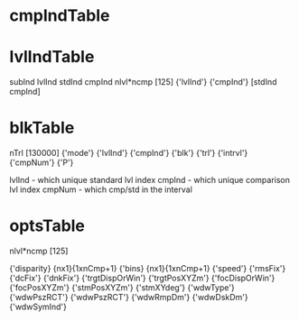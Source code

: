 * cmpIndTable


* lvlIndTable
subInd
lvlInd
stdInd
cmpInd
nlvl*ncmp [125]
{'lvlInd'}    {'cmpInd'}
[stdInd cmpInd]

* blkTable
nTrl [130000]
  {'mode'}    {'lvlInd'}    {'cmpInd'}    {'blk'}    {'trl'}    {'intrvl'}    {'cmpNum'}    {'P'}

lvlInd - which unique standard lvl index
cmpInd - which unique comparison lvl index
cmpNum - which cmp/std in the interval
* optsTable
nlvl*ncmp  [125]



{'disparity} {nx1}{1xnCmp+1}
{'bins}      {nx1}{1xnCmp+1}
{'speed'}
{'rmsFix'}
{'dcFix'}
{'dnkFix'}
{'trgtDispOrWin'}
{'trgtPosXYZm'} 
{'focDispOrWin'}
{'focPosXYZm'}
{'stmPosXYZm'}    
{'stmXYdeg'}    
{'wdwType'}    
{'wdwPszRCT'}
{'wdwPszRCT'}
{'wdwRmpDm'}
{'wdwDskDm'}
{'wdwSymInd'}
